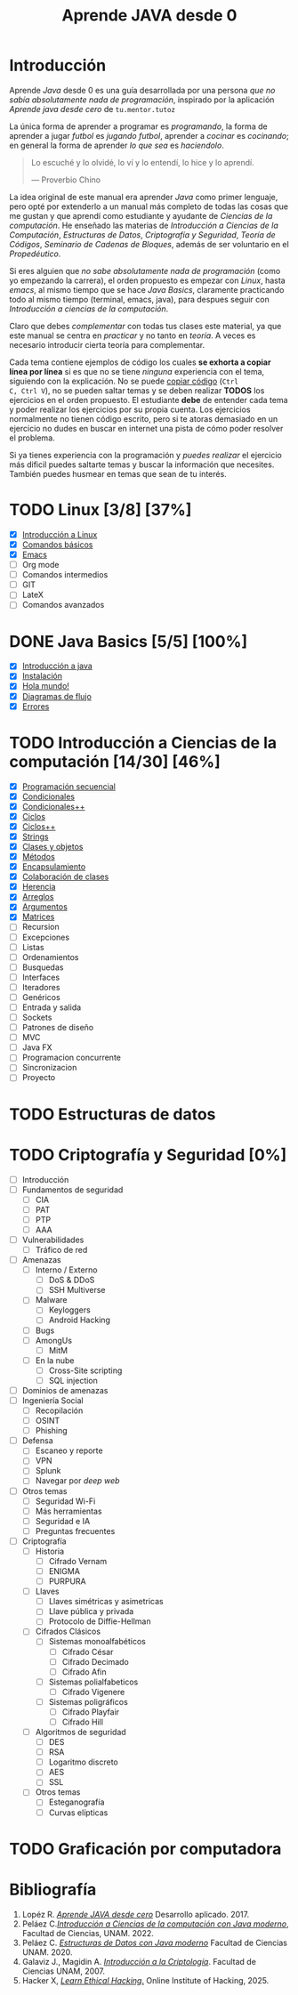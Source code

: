 #+TITLE: Aprende JAVA desde 0

* Introducción

Aprende /Java/ desde 0 es una guía desarrollada por una persona /que
no sabía absolutamente nada de programación/, inspirado por la
aplicación /Aprende java desde cero/ de ~tu.mentor.tutoz~

La única forma de aprender a programar es /programando/, la forma de
aprender a jugar /futbol/ es /jugando futbol/, aprender a /cocinar/ es
/cocinando/; en general la forma de aprender /lo que sea/ es
/haciendolo/.

#+begin_quote
Lo escuché y lo olvidé,
lo ví y lo entendí,
lo hice y lo aprendí.

--- Proverbio Chino
#+end_quote

La idea original de este manual era aprender /Java/ como primer
lenguaje, pero opté por extenderlo a un manual más completo de todas
las cosas que me gustan y que aprendí como estudiante y ayudante de
/Ciencias de la computación/. He enseñado las materias de
/Introducción a Ciencias de la Computación/, /Estructuras de Datos/,
/Criptografía y Seguridad/, /Teoría de Códigos/, /Seminario de Cadenas
de Bloques/, además de ser voluntario en el /Propedéutico/.

Si eres alguien que /no sabe absolutamente nada de programación/ (como
yo empezando la carrera), el orden propuesto es empezar con /Linux/,
hasta /emacs/, al mismo tiempo que se hace /Java Basics/, claramente
practicando todo al mismo tiempo (terminal, emacs, java), para despues
seguir con /Introducción a ciencias de la computación/.

Claro que debes /complementar/ con todas tus clases este material, ya
que este manual se centra en /practicar/ y no tanto en /teoría/. A
veces es necesario introducir cierta teoría para complementar.

Cada tema contiene ejemplos de código los cuales *se exhorta a copiar
línea por línea* si es que no se tiene /ninguna/ experiencia con el
tema, siguiendo con la explicación. No se puede _copiar código_ (~Ctrl
C, Ctrl V~), no se pueden saltar temas y se deben realizar *TODOS* los
ejercicios en el orden propuesto. El estudiante *debe* de entender
cada tema y poder realizar los ejercicios por su propia cuenta. Los
ejercicios normalmente no tienen código escrito, pero si te atoras
demasiado en un ejercicio no dudes en buscar en internet una pista de
cómo poder resolver el problema.


Si ya tienes experiencia con la programación y /puedes realizar/ el
ejercicio más dificil puedes saltarte temas y buscar la información
que necesites. También puedes husmear en temas que sean de tu interés.


* TODO Linux [3/8] [37%]
+ [X] [[file:linux/00_introduccion.org][Introducción a Linux]]
+ [X] [[file:linux/01_baby_penguin.org][Comandos básicos]]
+ [X] [[file:linux/02_emacs.org][Emacs]]
+ [ ] Org mode
+ [ ] Comandos intermedios
+ [ ] GIT
+ [ ] LateX
+ [ ] Comandos avanzados

* DONE Java Basics [5/5] [100%]
+ [X] [[./java-basics/00_introduccion.org][Introducción a java]]
+ [X] [[./java-basics/01_instalacion.org][Instalación]]
+ [X] [[./java-basics/02_hello_world.org][Hola mundo!]]
+ [X] [[./java-basics/03_diagramas.org][Diagramas de flujo]]
+ [X] [[./java-basics/04_errores.org][Errores]]

* TODO Introducción a Ciencias de la computación [14/30] [46%]
+ [X] [[./icc/00_programacion_secuencial.org][Programación secuencial]]
+ [X] [[./icc/01_condicionales.org][Condicionales]]
+ [X] [[file:icc/02_condicionales_switch.org][Condicionales++]]
+ [X] [[file:icc/03_ciclos.org][Ciclos]]
+ [X] [[file:icc/04_ciclos_infinitos.org][Ciclos++]]
+ [X] [[file:icc/05_string.org][Strings]]
+ [X] [[file:icc/06_clases_y_objetos.org][Clases y objetos]]
+ [X] [[file:icc/07_metodos.org][Métodos]]
+ [X] [[file:icc/08_encapsulamiento.org][Encapsulamiento]]
+ [X] [[file:icc/09_colaboracion_de_clases.org][Colaboración de clases]]
+ [X] [[file:icc/10_herencia.org][Herencia]]
+ [X] [[file:icc/11_arreglos.org][Arreglos]]
+ [X] [[file:icc/12_argumentos.org][Argumentos]]
+ [X] [[file:icc/13_matrices.org][Matrices]]
+ [ ] Recursion
+ [ ] Excepciones
+ [ ] Listas
+ [ ] Ordenamientos
+ [ ] Busquedas
+ [ ] Interfaces
+ [ ] Iteradores
+ [ ] Genéricos
+ [ ] Entrada y salida
+ [ ] Sockets
+ [ ] Patrones de diseño
+ [ ] MVC
+ [ ] Java FX
+ [ ] Programacion concurrente
+ [ ] Sincronizacion
+ [ ] Proyecto

* TODO Estructuras de datos


* TODO Criptografía y Seguridad [0%]
+ [ ] Introducción
+ [ ] Fundamentos de seguridad
  - [ ] CIA
  - [ ] PAT
  - [ ] PTP
  - [ ] AAA
+ [ ] Vulnerabilidades
  - [ ] Tráfico de red
+ [ ] Amenazas
  - [ ] Interno / Externo
    - [ ] DoS & DDoS
    - [ ] SSH Multiverse
  - [ ] Malware
    - [ ] Keyloggers
    - [ ] Android Hacking
  - [ ] Bugs
  - [ ] AmongUs
    - [ ] MitM
  - [ ] En la nube
    - [ ] Cross-Site scripting
    - [ ] SQL injection
+ [ ] Dominios de amenazas
+ [ ] Ingeniería Social
  - [ ] Recopilación
  - [ ] OSINT
  - [ ] Phishing
+ [ ] Defensa
  - [ ] Escaneo y reporte
  - [ ] VPN
  - [ ] Splunk
  - [ ] Navegar por /deep web/
+ [ ] Otros temas
  - [ ] Seguridad Wi-Fi
  - [ ] Más herramientas
  - [ ] Seguridad e IA
  - [ ] Preguntas frecuentes
+ [ ] Criptografía
  - [ ] Historia
    - [ ] Cifrado Vernam
    - [ ] ENIGMA
    - [ ] PURPURA
  - [ ] Llaves
    - [ ] Llaves simétricas y asimetricas
    - [ ] Llave pública y privada
    - [ ] Protocolo de Diffie-Hellman
  - [ ] Cifrados Clásicos
    - [ ] Sistemas monoalfabéticos
      - [ ] Cifrado César
      - [ ] Cifrado Decimado
      - [ ] Cifrado Afin
    - [ ] Sistemas polialfabeticos
      - [ ] Cifrado Vigenere
    - [ ] Sistemas poligráficos
      - [ ] Cifrado Playfair
      - [ ] Cifrado Hill
  - [ ] Algoritmos de seguridad
    - [ ] DES
    - [ ] RSA
    - [ ] Logaritmo discreto
    - [ ] AES
    - [ ] SSL
  - [ ] Otros temas
    - [ ] Esteganografía
    - [ ] Curvas elípticas
* TODO Graficación por computadora

* Bibliografía
1. Lopéz R. [[https://apkpure.net/es/aprende-java-desde-cero/net.tumentor.tutoriales.java/download][/Aprende JAVA desde cero/]] Desarrollo aplicado. 2017.
2. Peláez C.[[https://drive.google.com/file/d/1Cd1prr5OQ0-_LBS0_UJS_0ZkkkoYOjbU/view?usp=drive_link][/Introducción a Ciencias de la computación con Java
   moderno/]], Facultad de Ciencias, UNAM. 2022.
3. Peláez C. [[https://drive.google.com/file/d/1K9lqNfX43xTVhQkKZXUIwuaJ6YU-mttQ/view?usp=drive_link][/Estructuras de Datos con Java moderno/]] Facultad de
   Ciencias UNAM. 2020.
4. Galaviz J., Magidin A. [[https://drive.google.com/file/d/1FxSX0-ymteWoxSPeR_3w7Mxd2H11bIRe/view?usp=drive_link][/Introducción a la Criptología/]]. Facultad de
   Ciencias UNAM, 2007.
5. Hacker X, [[https://play.google.com/store/apps/details?id=hacking.learnhacking.learn.hack.ethicalhacking.programming.coding.hackerx.cybersecurity&pcampaignid=web_share][/Learn Ethical Hacking/.]] Online Institute of Hacking, 2025.

